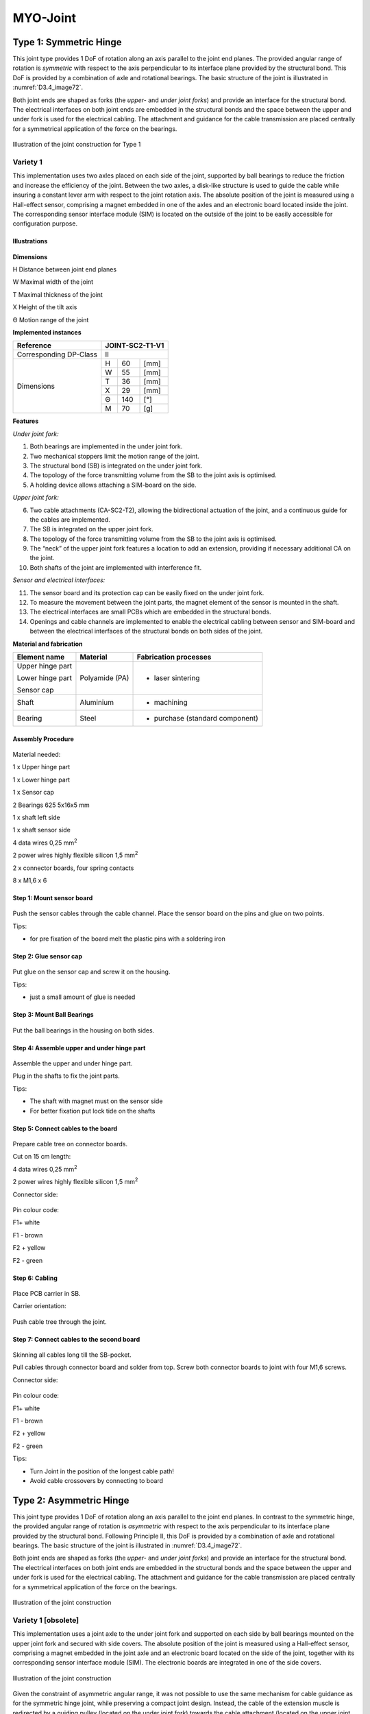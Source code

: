 MYO-Joint
=========

Type 1: Symmetric Hinge
-----------------------

This joint type provides 1 DoF of rotation along an axis parallel to the
joint end planes. The provided angular range of rotation is *symmetric*
with respect to the axis perpendicular to its interface plane provided
by the structural bond. This DoF is provided by a combination of axle
and rotational bearings. The basic structure of the joint is illustrated
in :numref:`D3.4_image72`.

Both joint ends are shaped as forks (the *upper-* and *under joint*
*forks*) and provide an interface for the structural bond. The
electrical interfaces on both joint ends are embedded in the structural
bonds and the space between the upper and under fork is used for the
electrical cabling. The attachment and guidance for the cable
transmission are placed centrally for a symmetrical application of the
force on the bearings.

.. _D3.4_image72:
.. figure:: images/image72.png
    :align: center

    Illustration of the joint construction for Type 1

Variety 1
~~~~~~~~~

This implementation uses two axles placed on each side of the joint,
supported by ball bearings to reduce the friction and increase the
efficiency of the joint. Between the two axles, a disk-like structure is
used to guide the cable while insuring a constant lever arm with respect
to the joint rotation axis. The absolute position of the joint is
measured using a Hall-effect sensor, comprising a magnet embedded in one
of the axles and an electronic board located inside the joint. The
corresponding sensor interface module (SIM) is located on the outside of
the joint to be easily accessible for configuration purpose.

Illustrations
++++++++++++++++++++++++++++++++++++++++++++++

.. _D3.4_image73:
.. figure:: images/image73.png
   :align: center

.. _D3.4_image74:
.. figure:: images/image74.png
    :align: center

**Dimensions**

H Distance between joint end planes

W Maximal width of the joint

T Maximal thickness of the joint

X Height of the tilt axis

Θ Motion range of the joint

**Implemented instances**

+--------------------------+-------------------+-------+--------+
| Reference                | JOINT-SC2-T1-V1                    |
+==========================+===================+=======+========+
| Corresponding DP-Class   | II                                 |
+--------------------------+-------------------+-------+--------+
|                          | H                 | 60    | [mm]   |
+                          +-------------------+-------+--------+
|                          | W                 | 55    | [mm]   |
+                          +-------------------+-------+--------+
|                          | T                 | 36    | [mm]   |
+        Dimensions        +-------------------+-------+--------+
|                          | X                 | 29    | [mm]   |
+                          +-------------------+-------+--------+
|                          | Θ                 | 140   | [°]    |
+                          +-------------------+-------+--------+
|                          | M                 | 70    | [g]    |
+--------------------------+-------------------+-------+--------+

**Features**

*Under joint fork:*

1) Both bearings are implemented in the under joint fork.

2) Two mechanical stoppers limit the motion range of the joint.

3) The structural bond (SB) is integrated on the under joint fork.

4) The topology of the force transmitting volume from the SB to the joint axis is optimised.

5) A holding device allows attaching a SIM-board on the side.

*Upper joint fork:*

6) Two cable attachments (CA-SC2-T2), allowing the bidirectional actuation of the joint, and a continuous guide for the cables are implemented.

7) The SB is integrated on the upper joint fork.

8) The topology of the force transmitting volume from the SB to the joint axis is optimised.

9) The “neck” of the upper joint fork features a location to add an extension, providing if necessary additional CA on the joint.

10) Both shafts of the joint are implemented with interference fit.

*Sensor and electrical interfaces:*

11) The sensor board and its protection cap can be easily fixed on the under joint fork.

12) To measure the movement between the joint parts, the magnet element of the sensor is mounted in the shaft.

13) The electrical interfaces are small PCBs which are embedded in the structural bonds.

14) Openings and cable channels are implemented to enable the electrical cabling between sensor and SIM-board and between the electrical interfaces of the structural bonds on both sides of the joint.

**Material and fabrication**

+--------------------+------------------+------------------------------------+
| Element name       | Material         | Fabrication processes              |
+====================+==================+====================================+
| Upper hinge part   | Polyamide (PA)   | -  laser sintering                 |
|                    |                  |                                    |
| Lower hinge part   |                  |                                    |
|                    |                  |                                    |
| Sensor cap         |                  |                                    |
+--------------------+------------------+------------------------------------+
| Shaft              | Aluminium        | -  machining                       |
+--------------------+------------------+------------------------------------+
| Bearing            | Steel            | -  purchase (standard component)   |
+--------------------+------------------+------------------------------------+

Assembly Procedure
++++++++++++++++++++++++++++++++++++++++++++++

.. _D3.4_image75:
.. figure:: images/image75.png
    :align: center

Material needed:

1 x Upper hinge part

1 x Lower hinge part

1 x Sensor cap

2 Bearings 625 5x16x5 mm

1 x shaft left side

1 x shaft sensor side

4 data wires 0,25 mm\ :sup:`2`

2 power wires highly flexible silicon 1,5 mm\ :sup:`2`

2 x connector boards, four spring contacts

8 x M1,6 x 6

Step 1: Mount sensor board
++++++++++++++++++++++++++++++++++++++++++++++

.. _D3.4_image76:
.. figure:: images/image76.png
    :align: center

Push the sensor cables through the cable channel.
Place the sensor board on the pins and glue on two points.

Tips:

-	for pre fixation of the board melt the plastic pins with a soldering iron

Step 2: Glue sensor cap
++++++++++++++++++++++++++++++++++++++++++++++

.. _D3.4_image77:
.. figure:: images/image77.png
    :align: center

Put glue on the sensor cap and screw it on the housing.

Tips:

-	just a small amount of glue is needed

Step 3: Mount Ball Bearings
++++++++++++++++++++++++++++++++++++++++++++++

.. _D3.4_image78:
.. figure:: images/image78.png
    :align: center

Put the ball bearings in the housing on both sides.

Step 4: Assemble upper and under hinge part
++++++++++++++++++++++++++++++++++++++++++++++

.. _D3.4_image79:
.. figure:: images/image79.png
   :align: center

Assemble the upper and under hinge part.

Plug in the shafts to fix the joint parts.

Tips:

- The shaft with magnet must on the sensor side

- For better fixation put lock tide on the shafts

Step 5: Connect cables to the board
++++++++++++++++++++++++++++++++++++++++++++++

.. _D3.4_image80:
.. figure:: images/image80.jpg
    :align: center

Prepare cable tree on connector boards.

Cut on 15 cm length:

4 data wires 0,25 mm\ :sup:`2`

2 power wires highly flexible silicon 1,5 mm\ :sup:`2`

Connector side:

.. _D3.4_image80A:
.. figure:: images/image80A.png
    :align: center

Pin colour code:

F1+ white

F1 - brown

F2 + yellow

F2 - green

Step 6: Cabling
++++++++++++++++++++++++++++++++++++++++++++++

.. _D3.4_image81:
.. figure:: images/image81.png
   :align: center

Place PCB carrier in SB.

Carrier orientation:

.. _D3.4_image81A:
.. figure:: images/image81A.png
   :align: center

Push cable tree through the joint.

Step 7: Connect cables to the second board
++++++++++++++++++++++++++++++++++++++++++++++

.. _D3.4_image82:
.. figure:: images/image82.png
    :align: center

Skinning all cables long till the SB-pocket.

Pull cables through connector board and solder from top. Screw both connector boards to joint with four M1,6 screws.

Connector side:

.. _D3.4_image82A:
.. figure:: images/image82A.png
    :align: center

Pin colour code:

F1+ white

F1 - brown

F2 + yellow

F2 - green

Tips:

-	Turn Joint in the position of the longest cable path!

-	Avoid cable crossovers by connecting to board

Type 2: Asymmetric Hinge
------------------------

This joint type provides 1 DoF of rotation along an axis parallel to the
joint end planes. In contrast to the symmetric hinge, the provided
angular range of rotation is *asymmetric* with respect to the axis
perpendicular to its interface plane provided by the structural bond.
Following Principle II, this DoF is provided by a combination of axle
and rotational bearings. The basic structure of the joint is illustrated
in :numref:`D3.4_image72`.

Both joint ends are shaped as forks (the *upper-* and *under joint*
*forks*) and provide an interface for the structural bond. The
electrical interfaces on both joint ends are embedded in the structural
bonds and the space between the upper and under fork is used for the
electrical cabling. The attachment and guidance for the cable
transmission are placed centrally for a symmetrical application of the
force on the bearings.

.. _D3.4_image83:
.. figure:: images/image83.png
    :align: center

    Illustration of the joint construction

Variety 1 [obsolete]
~~~~~~~~~~~~~~~~~~~~

This implementation uses a joint axle to the under joint fork and
supported on each side by ball bearings mounted on the upper joint fork
and secured with side covers. The absolute position of the joint is
measured using a Hall-effect sensor, comprising a magnet embedded in the
joint axle and an electronic board located on the side of the joint,
together with its corresponding sensor interface module (SIM). The
electronic boards are integrated in one of the side covers.

.. _D3.4_image84:
.. figure:: images/image84.png
    :align: center

    Illustration of the joint construction

Given the constraint of asymmetric angular range, it was not possible to
use the same mechanism for cable guidance as for the symmetric hinge
joint, while preserving a compact joint design. Instead, the cable of
the extension muscle is redirected by a guiding pulley (located on the
under joint fork) towards the cable attachment (located on the upper
joint fork) implemented using a pin mounted transversally to the cable
direction.

This cable guidance implementation does not insure a constant lever arm
length, which significantly decreases as the joint flexes, as shown in
:numref:`D3.4_image85`. Tests performed by ETH showed that this pronounced decrease of
the lever arm length was prejudicial in applications. For that reason
another asymmetric hinge variety was developed, which is described in
the next section.

.. _D3.4_image85:
.. figure:: images/image85.png
    :align: center

    Lever arm length variation of the extensor muscle cable (red line) as the
    asymmetric hinge joint (variety 1) flexes from 0° to 140°

Variety 2
~~~~~~~~~~

This variety has the same basic construction as variety 1 regarding the
joint axle and bearing, as well as the implementation and location of
the absolute position sensing.

The main difference with variety 1 lies in the implementation of the
cable guidance. The guiding pulley and the cable attachment are both
mounted on two metal sheets attached to the sides of the under and upper
joint forks respectively. This construction has two benefits: (1) the
decrease of the lever arm length as the joint flexes can be
significantly reduced and (2) the lever arm length can be easily
adjusted by exchanging the metal sheets. On the other hand, this
configuration increases the risk that the cable jumps out of the guiding
pulley. To prevent this, two mechanisms were devised to centre the cable
attachment (cable centring mechanism) and to keep the cable running on
the pulley (cable catching mechanisms).

.. _D3.4_image86:
.. figure:: images/image86.png
    :align: center

    Illustration of the joint construction

.. _D3.4_image87:
.. figure:: images/image87.png
    :align: center

    Lever arm length variation of the extensor and flexor muscles cables
    (resp. red and green lines) as the asymmetric hinge joint (variety 2) flexes from 0° to 140°

Illustrations
++++++++++++++++++++++++++++++++++++++++++++++

.. _D3.4_image88:
.. figure:: images/image88.png
    :align: center

**Dimensions**

H	Distance between joint end planes

W	Maximal width of the joint

T	Maximal thickness of the joint

X	Height of the rotation axis

Θ	Angular range of the joint

.. _D3.4_image89:
.. figure:: images/image89.png
    :align: center

.. _D3.4_image90:
.. figure:: images/image90.png
    :align: center

**Implemented instances**

+--------------------------+-------------------+---------+--------+
| Reference                | JOINT-SC2-T2-V2                      |
+==========================+===================+=========+========+
| Corresponding DP-Class   | II                                   |
+--------------------------+-------------------+---------+--------+
|                          | H                 | 80      | [mm]   |
+                          +-------------------+---------+--------+
|                          | W                 | 66,25   | [mm]   |
+                          +-------------------+---------+--------+
|                          | T                 | 84      | [mm]   |
+        Dimensions        +-------------------+---------+--------+
|                          | X                 | 40      | [mm]   |
+                          +-------------------+---------+--------+
|                          | Θ                 | 140     | [°]    |
+                          +-------------------+---------+--------+
|                          | M                 | 224     | [g]    |
+--------------------------+-------------------+---------+--------+

**Features**

*Under joint fork:*

1) The joint axle is pressed through the under joint fork, while relative rotation is prevented via a chamfer.

2) The axle is axially secured with one circlip on each of its sides.

3) Two mechanical stoppers on each side of the under joint fork limit the extension of the joint.

4) The structural bond (SB) is integrated on the under joint fork.

5) M2 brass inserts are embedded in the under joint fork as fixation points for the metal sheets holding the guiding pulley.

6) A M2 brass insert is embedded in the top part of the under joint fork as fixation point for the cable catching mechanism.

*Upper joint fork:*

7) The ball bearings are mounted in the upper joint fork.

8) The bearings are axially secured on the medial side by the upper joint fork itself and on the lateral side by the two side covers screwed on the upper joint fork.

9) Two mechanical stoppers on each side of the upper joint fork limit the flexion of the joint.

10) The SB is integrated on the under joint fork.

11) M2 brass inserts are embedded in the upper joint fork as fixation points for the metal sheets holding the cable attachment for the extensor muscle cable.

*Flexor muscle cable guidance and attachment:*

12) The cable attachment is implemented as a transversal parallel pin around which the end of the cable is attached. The pin is pressed in the upper joint fork.

13) A pulley equipped with ball bearing is fixed on the under joint fork to guide the cable when the joint is close to most extended position.

*Extensor muscle cable guidance and attachment:*

14) The cable attachment is implemented as a transversal parallel pin around which the end of the cable is attached. The pin is supported by the two metal sheets inserted in the upper joint fork structure and additionally fixed to it with four screws.

15) To prevent that the cable slides laterally, a part (“cable centring clip”) is clipped on the pin to constraint the position of the cable to its centre.

16) The cable guidance is implemented as a roller born by a transversal parallel pin supported by the two metal sheets screwed to the under joint fork.

17) A part (“cable catching mechanism”) is fixed to top part of the under joint fork to prevent the cable to jump out of the roller when the joint extends while there is no tension in the cable. This part is shaped so as to deform in order to let the cable attachment pin pass under it and close afterwards when the joint extends or closes.

*Sensor and electrical interfaces:*

18) A magnet is glued to the joint axle.

19) The rotation of the magnet is measured by a Hall-effect sensor implemented in an IC mounted on the sensor board.

20) The signal provided by the sensor board is conditioned and transmitted by the SIM-board. Both boards are housed in one of the side covers.

21) Openings and cable channels are implemented to enable the electrical cabling between sensor and SIM-board and between the electrical interfaces of the structural bonds on both sides of the joint.

**Material and fabrication**

+-----------------------------------------------------+------------------+---------------------------------+
| Element name                                        | Material         | Fabrication processes           |
+=====================================================+==================+=================================+
| Upper joint fork                                    | Polyamide (PA)   | laser sintering                 |
|                                                     |                  |                                 |
| Under joint fork                                    |                  |                                 |
|                                                     |                  |                                 |
| Side covers                                         |                  |                                 |
|                                                     |                  |                                 |
| Guiding pulleys                                     |                  |                                 |
|                                                     |                  |                                 |
| Cable centering clip                                |                  |                                 |
|                                                     |                  |                                 |
| Cable catching mechanism                            |                  |                                 |
+-----------------------------------------------------+------------------+---------------------------------+
| Shaft                                               | Aluminium        | machining                       |
+-----------------------------------------------------+------------------+---------------------------------+
| Bearings                                            | Steel            | purchase (standard component)   |
+-----------------------------------------------------+------------------+---------------------------------+
| Metal sheets                                        | Aluminium        | water jet cutting               |
+-----------------------------------------------------+------------------+---------------------------------+
| Parallel pins (cable attachment and pulley axles)   | Steel            | purchase (standard component)   |
+-----------------------------------------------------+------------------+---------------------------------+


Type 3 – Pivot
--------------

This joint type provides 1 DoF of rotation along an axis perpendicular
to the joint end planes. Following Principle II, this DoF is provided by
a combination of axle and rotational bearings. The basic structure of
the joint is illustrated in :numref:`D3.4_image112`. One side of the joint includes
the joint axle and is called the *pivot shaft*. This part includes the
cable attachments. The other side of the joint carries one or multiple
bearings and is made of a *barrel-shaped housing* and a *lid*. The pivot
shaft and the lid have each an interface for a structural bond. The
electrical interfaces on both joint ends are embedded in the structural
bonds and the electric cabling joining them is guided through the joint.

.. _D3.4_image112:
.. figure:: images/image112.png
    :align: center

    Illustration of the joint construction for Type 2

Variety 1
~~~~~~~~~

This implementation provides a large symmetrical range of rotation of
the joint. To reduce the friction and increase the efficiency of the
joint, two ball bearings are used to support the joint axle.

.. _D3.4_image113:
.. figure:: images/image113.png
    :align: center

.. _D3.4_image114:
.. figure:: images/image114.png
    :align: center

**Dimensions**

H	Distance between joint end planes

W	Maximal width of the joint

T	Maximal thickness of the joint

Θ	Motion range of the joint

**Implemented instances**

+--------------------------+-------------------+--------+--------+
| Reference                | JOINT-SC2-T3-V1                     |
+==========================+===================+========+========+
| Corresponding DP-Class   | II                                  |
+--------------------------+-------------------+--------+--------+
|                          | H                 | 65     | [mm]   |
+                          +-------------------+--------+--------+
|                          | W                 | 66,8   | [mm]   |
+                          +-------------------+--------+--------+
|       Dimensions         | T                 | 50     | [mm]   |
+                          +-------------------+--------+--------+
|                          | Θ                 | 164    | [°]    |
+                          +-------------------+--------+--------+
|                          | M                 | 115    | [g]    |
+--------------------------+-------------------+--------+--------+

**Features**

*Barrel-shaped housing:*

1) The barrel-shaped housing contains a reservoir for the electrical cables, into which the electric cable can freely move when the joint is rotating.

2) On the outside of the housing, two holding devices are embedded for the pulleys redirecting the cable transmission.

3) A holding bay in the housing allows attaching a SIM-board on the side.

4) Two mechanical stoppers limit the motion range of the joint.

*Pivot shaft:*

5) The bearing on the extremity of the shaft is fixed by a nut screwed on the pivot shaft.

6) Two cable attachments (CA-SC2-T2), allowing the bidirectional actuation of the joint, and a continuous guide are implemented on the pivot shaft.

7) The SB is integrated on the pivot shaft.

8) To measure the rotation of the joint, an magnetic absolute position sensor is integrated in the joint. Its magnet element is mounted in the shaft.

*Lid:*

9) The lid is screwed to the barrel-shaped housing and its position secured by four pins.

10) The SB is integrated on the screw-on lid.

11) The position sensor board is fixed on the inside of the lid.

**Material and fabrication**

+-------------------------+------------------+------------------------------------+
| Element name            | Material         | Fabrication processes              |
+=========================+==================+====================================+
| Barrel-shaped housing   | Polyamide (PA)   | -  laser sintering                 |
|                         |                  |                                    |
| Lid                     |                  |                                    |
|                         |                  |                                    |
| Pivot shaft             |                  |                                    |
+-------------------------+------------------+------------------------------------+
| Bearing                 | Steel            | -  purchase (standard component)   |
|                         |                  |                                    |
| Securing pins           |                  |                                    |
|                         |                  |                                    |
| Shaft screw             |                  |                                    |
+-------------------------+------------------+------------------------------------+
| Pulleys                 | Polymer          | -  purchase (standard component)   |
+-------------------------+------------------+------------------------------------+

Assembly Procedure
++++++++++++++++++++++++++++++++++++++++++++++

.. _D3.4_image115:
.. figure:: images/image115.png
    :align: center

Material needed:

1 x Barrel-shaped housing

1x Lid; 1x Pivot shaft

2x Bearings 3802 15x24x7 mm

2x Securing pins 3mm x 8 mm

1 x Flat shaft screw M12 x 1

4 data wires 0,25 mm2

2 power wires highly flexible silicon 1,5 mm2

2 x connector boards, four spring contacts

8 x M1,6 x 6

Step 1: Mount sensor board
++++++++++++++++++++++++++++++++++++++++++++++

.. _D3.4_image116:
.. figure:: images/image116.png
    :align: center

(1) Push the sensor cables through the cable channel.
(2) Place the sensor board on the pins and glue on two points.

Tips:

-	for pre fixation of the board melt the plastic pins with a soldering iron

Step 2: Mount pulleys and magnet
++++++++++++++++++++++++++++++++++++++++++++++

.. _D3.4_image117:
.. figure:: images/image117.png
    :align: center

(1)	Put in the two pulleys.
(2)	Fix them with the pins.
(3)	Glue the magnet into the pivot shaft.

Step 3: Place the bearings into the housing
++++++++++++++++++++++++++++++++++++++++++++++

.. _D3.4_image118:
.. figure:: images/image118.jpg
    :align: center

Place the two bearings into the barrel-shaped housing from below.

Step 4: screw the pivot shaft into the housing
++++++++++++++++++++++++++++++++++++++++++++++

.. _D3.4_image119:
.. figure:: images/image119.jpg
    :align: center

Put the pivot shaft into the barrel-shaped housing and tighten the nut.

Step 5: screw lid on barrel-shaped housing
++++++++++++++++++++++++++++++++++++++++++++++

.. _D3.4_image120:
.. figure:: images/image120.png
    :align: center

Screw the lid on the barrel-shaped housing and put in the security pin.

Step 6: Solder cables to the board
++++++++++++++++++++++++++++++++++++++++++++++

.. _D3.4_image121:
.. figure:: images/image121.jpg
    :align: center

Prepare cable tree on connector boards.

Cut on 15 cm length:

4 data wires 0,25 mm\ :sup:`2`

2 power wires highly flexible silicon 1,5 mm\ :sup:`2`

Connector side:

.. _D3.4_image121A:
.. figure:: images/image121A.png
    :align: center

Pin colour code:

F1+ white

F1 - brown

F2 + yellow

F2 - green

Step 7: Cable and solder cables to the second board
++++++++++++++++++++++++++++++++++++++++++++++++++++

.. _D3.4_image122:
.. figure:: images/image122.png
    :align: center

Place PCB carrier in SB

Solder cables to the second board (from below)

Carrier orientation:

.. _D3.4_image122A:
.. figure:: images/image122A.png
    :align: center

Pin colour code:

F1+ white

F1 - brown

F2 + yellow

F2 - green

Push cable tree through the joint.

Screw both connector boards to joint with four M1,6 screws.

Type 4: Hinge-Pivot
-------------------

This joint type provides 2 DoFs of rotation: one along an axis parallel
to the proximal joint end plane (hinge) and one along an axis
perpendicular to the distal joint end plane (pivot). The angular range
of rotation of the hinge is symmetric with respect to the axis
perpendicular to the structural bond. Both DoFs are implemented using a
combination of axles and rotational bearings.

Variety 1
~~~~~~~~~

This implementation uses ball bearings for the hinge and pivot to reduce
the friction and increase the efficiency of the joint. The tendon cables
actuating the pivot part (in red hereunder) are running through the
centre of the axles of the hinge part. The absolute joint angles are
measured using Hall-effect sensors and magnet rings.

Illustrations
++++++++++++++++++++++++++++++++++++++++++++++

.. _D3.4_image123:
.. figure:: images/image123.png
    :align: center

    Illustration of the Hinge-Pivot joint construction

.. _D3.4_image124:
.. figure:: images/image124.png
    :align: center

.. _D3.4_image125:
.. figure:: images/image125.png
    :align: center

**Dimensions**

H	Distance between joint end planes

W	Maximal width of the joint

T	Maximal thickness of the joint

X Height of the hinge rotation axis

Θ\ :sub:`hinge`	Motion range of the joint

Θ\ :sub:`pivot`	Motion range of the pivot

**Implemented instances**

+--------------------------+-------------------+--------+--------+
| Reference                | JOINT-SC2-T4-V1                     |
+==========================+===================+========+========+
| Corresponding DP-Class   | II                                  |
+--------------------------+-------------------+--------+--------+
|                          | H                 | 95     | [mm]   |
+                          +-------------------+--------+--------+
|                          | W                 | 142    | [mm]   |
+                          +-------------------+--------+--------+
|                          | T                 | 78,5   | [mm]   |
+                          +-------------------+--------+--------+
|        Dimensions        | X                 | 47,5   | [mm]   |
+                          +-------------------+--------+--------+
|                          | Θ\ :sub:`hinge`   | 140    | [°]    |
+                          +-------------------+--------+--------+
|                          | Θ\ :sub:`pivot`   | 180    | [°]    |
+                          +-------------------+--------+--------+
|                          | M                 | ~300   | [g]    |
+--------------------------+-------------------+--------+--------+

**Features**

*Base:*

1) It holds the bearings for the hinge.

2) Two mechanical stoppers limit the motion range of the hinge by contacting the ring mount.

3) The structural bond (SB) is integrated on the proximal side of the base.

4) It provides a fixation point on each side to screw a pulley-support.

*Pulley-support:*

5) This part holds a pulley redirecting one of the tendon cables actuating the pivot through the hinge axle.

*Ring mount:*

6) Two cable attachments (CA-SC2-T2) are provided, allowing the bidirectional actuation of the hinge.

7) It holds two angular ball bearings for the pivot.

8) It holds two pulleys that guide the tendon-cables for the pivot actuation towards the cable winch.

9) It holds the two axles of the hinge, which are inserted with interference fit.

10) The shafts are axially secured with steel sheets.

11) Each steel sheet is secured with a cover clipped on the ring mount.

12) A half magnet is mounted on its right side for the measurement of the hinge absolute position.

13) The electronic board with the sensor measuring the absolute position of the pivot is mounted on its back.

*Cable winch:*

14) Two tendon cable attachments are provided for the bidirectional actuation of the pivot and the round shape of the cable insures a constant lever arm.

15) A magnet ring is mounted on the cable winch to measure the pivot absolute position.

*Output shaft:*

16) The output shaft is mounted in the two angular ball bearings.

17) The structural bond (SB) is integrated on the distal end of the output shaft.

18) The cable winch is fixed to the output shaft with a screw with inner hole, allowing the passage of the electric cables.

*Bearing cover:*

19) The bearing cover covers the two angular ball bearings.

20) A mechanical stopper limits the motion range of the pivot.

21) It is assembled with four screws on the ring mount.

*Sensor and electrical interfaces:*

22) The sensor board for the hinge is attached on a pulley-support.

23) The sensor board for the pivot movement is attached on the HX-ring mount.

24) The cables routing (for the sensors) is supported by mounting clamps.

25) The cables between the electrical interfaces of the structural bonds are guided through the output shaft.

**Material and fabrication**

+--------------------------+------------------+------------------------------------+
| Element name             | Material         | Fabrication processes              |
+==========================+==================+====================================+
| proximal base            | Polyamide (PA)   | -  laser sintering                 |
|                          |                  |                                    |
| ring mount               |                  |                                    |
|                          |                  |                                    |
| distal output shaft      |                  |                                    |
|                          |                  |                                    |
| cable winch              |                  |                                    |
|                          |                  |                                    |
| bearing cover            |                  |                                    |
|                          |                  |                                    |
| pulley support           |                  |                                    |
|                          |                  |                                    |
| axle cover               |                  |                                    |
|                          |                  |                                    |
| safety cable cover       |                  |                                    |
|                          |                  |                                    |
| cable cover              |                  |                                    |
|                          |                  |                                    |
| pulley external          |                  |                                    |
|                          |                  |                                    |
| pulley internal          |                  |                                    |
+--------------------------+------------------+------------------------------------+
| axle                     | Aluminium        | -  machining                       |
+--------------------------+------------------+------------------------------------+
| Sheet metal axle cover   | Steel            | -  water jet cutting               |
+--------------------------+------------------+------------------------------------+
| Bearing                  | Steel            | -  purchase (standard component)   |
+--------------------------+------------------+------------------------------------+
| screws                   | Steel            | -  purchase (standard component)   |
+--------------------------+------------------+------------------------------------+
| Parallel pins            | Steel            | -  purchase (standard component)   |
+--------------------------+------------------+------------------------------------+

Type 5: Hinge-Hinge
-------------------

The joint type is a combination of two hinge joints using a combination
of axle and rotational bearing (principle II). It is provides 2 DoFs of
rotation along two axes: the first parallel to the proximal joint end
plane (proximal axis), the second parallel to the distal joint end plane
(distal axis).

Variety 1: Universal Joint
~~~~~~~~~~~~~~~~~~~~~~~~~~

The two rotation axes intersect and are perpendicular. The joint is
composed of three load carrying components: the proximal, middle and
distal parts. The proximal and distal parts can be mounted to other
toolkit elements via the modular structural bond. The middle part
connects both sides and defines the plane for both axes. Each rotation
axis is implemented using two symmetrical axles, which are made up of a
screw, a plain washer, a nut and a bearing. The rotation around the
proximal axis is actuated by two tendon cables fixed to screws on the
middle part. The tendon cables that actuate the distal axis are guided
by two ceramic bushes placed on each sides of the proximal part and
their ends are attached on the distal part. Both rotations can be
actuated independently and each tendon cable has an almost constant
lever arm with respect to the rotation axis it actuates. The two
absolute angles are measured with a position sensor located in the
intersection point of both axes.

.. _D3.4_image126:
.. figure:: images/image126.png
    :align: center

**Illustrations:**

*Overview:*

.. _D3.4_image127:
.. figure:: images/image127.png
    :align: center

.. _D3.4_image128:
.. figure:: images/image128.png
    :align: center

*Individual elements:*

.. _D3.4_image129:
.. figure:: images/image129.png
    :align: center

.. _D3.4_image130:
.. figure:: images/image130.png
    :align: center

**Dimensions:**

H Distance between joint end planes

W Maximal width of the joint

T Maximal thickness of the joint

X Height of the proximal axis

Θ\ :sub:`prox` Motion range of proximal rotation

Θ\ :sub:`dist` Motion range of distal rotation

**Implemented instances:**

+--------------------------+-------------------+---------+--------+
| Reference                | JOINT-SC2-T5-V1                      |
+==========================+===================+=========+========+
| Corresponding DP-Class   | II                                   |
+--------------------------+-------------------+---------+--------+
|                          | H                 | 115     | [mm]   |
+                          +-------------------+---------+--------+
|                          | W                 | 131,2   | [mm]   |
+                          +-------------------+---------+--------+
|                          | T                 | 86      | [mm]   |
+                          +-------------------+---------+--------+
|        Dimensions        | X                 | 55      | [mm]   |
+                          +-------------------+---------+--------+
|                          | Θ\ :sub:`prox`    | 140     | [°]    |
+                          +-------------------+---------+--------+
|                          | Θ\ :sub:`dist`    | 110     | [°]    |
+                          +-------------------+---------+--------+
|                          | M                 | ~320    | [g]    |
+--------------------------+-------------------+---------+--------+

**Features:**

*Proximal part:*

1)  Two bearings and two screws are implemented in the proximal part.

2)  Two ceramic bushes are implemented on the proximal axis of the proximal part.

3)  The proximal structural bond (SB) is integrated on the proximal part.

4)  The topology of the part from the SB to the joint axis and the ceramic bushes is optimized to the expected loads.

5)  A bridge for attaching the position sensor (originally a joystick sensor) is located in the center of both rotation axes.

6)  The cables coming from the proximal SB connection board are guided through a tunnel to the center of the joint.

7)  The cables from the sensor are guided through a tunnel to the SIM board.

8)  The part includes an emplacement on the side to attach the SIM board.

9)  Mechanical stoppers, which collide with (17), limit the motion of range of the proximal rotation.

10) Mechanical stoppers, which collide with (23), limit the motion of range of the distal rotation.

*Middle part:*

11) The middle part holds the four axles (implemented using screws) together.

12) Hexagonal openings allow the insertion of nuts to screw the axles in place.

13) Cable attachments for the tendon cables actuating the rotation around the proximal axis are provided on the middle part, in the form of screws around which the tendon cables can be knotted.

14) The tendon cables are guided on a circular arc centered on the proximal axis with a constant lever arm to the MYO-Muscle.

15) Two aluminum sheets on each side of the circular arc reinforce the middle part, so that it is able to cope with the high forces applied by the tendon cables. Two distance spacers embedded in the middle part are used to screw the aluminum sheets.

16) Rings and walls inside the middle part guide the electric cables from the proximal part to the distal part

17) Mechanical stoppers, which collide with (9), limit the motion of range of the proximal rotation.

*Distal Part:*

18) Two bearings and two screws are implemented in the distal part.

19) The distal structural bond (SB) is integrated on the distal part.

20) A bar directed towards the center of the joint allows the attachment of the magnet used with the position sensor. The distance between the magnet and position sensor is constant.

21) Two cable attachments (CA-T2-DPX), allowing the bidirectional actuation of the rotation around the distal axis, and guides for the tendon cables are implemented.

22) Rings and tunnels guide the electric cables coming from the middle part to distal SB connection board.

23) Mechanical stoppers, which collide with (10), limit the motion of range of the distal rotation.

**Material and fabrication:**

+--------------------+------------------------------+-------------------------------------+
| Element name       | Material                     | Fabrication processes               |
+====================+==============================+=====================================+
| Proximal part      | Polyamid (PA)                |     laser sintering                 |
|                    |                              |                                     |
| Middle part        |                              |                                     |
|                    |                              |                                     |
| Distal part        |                              |                                     |
+--------------------+------------------------------+-------------------------------------+
| Aluminium sheets   | Aluminium                    |     water-jet cutting               |
+--------------------+------------------------------+-------------------------------------+
| Bearing            | Stainless Steel              |     purchase (standard component)   |
|                    |                              |                                     |
| Screw              |                              |                                     |
|                    |                              |                                     |
| Nut                |                              |                                     |
|                    |                              |                                     |
| Plain washer       |                              |                                     |
+--------------------+------------------------------+-------------------------------------+
| Ceramic bush       | Ceramic (polished surface)   |     purchased                       |
+--------------------+------------------------------+-------------------------------------+
| Position sensor    |                              |     purchased                       |
| Magnet             |                              |                                     |
|                    |                              |                                     |
+--------------------+------------------------------+-------------------------------------+
